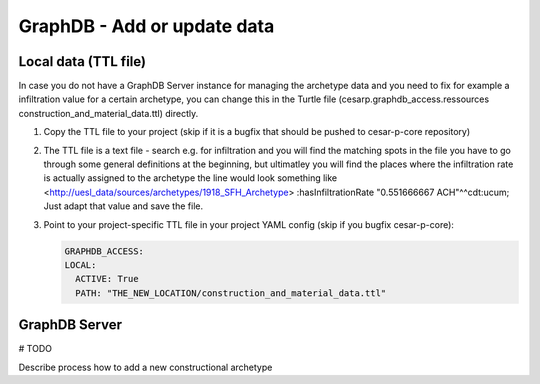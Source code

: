 GraphDB - Add or update data
==============================

Local data (TTL file)
-----------------------

In case you do not have a GraphDB Server instance for managing the archetype data and you need to fix 
for example a infiltration value for a certain archetype, you can change this in the 
Turtle file (cesarp.graphdb_access.ressources construction_and_material_data.ttl) directly.

1. Copy the TTL file to your project (skip if it is a bugfix that should be pushed to cesar-p-core repository)
2. The TTL file is a text file - search e.g. for infiltration and you will find the matching spots in the file
   you have to go through some general definitions at the beginning, but ultimatley you will find the places where the infiltration rate is actually assigned to the archetype
   the line would look something like 
   <http://uesl_data/sources/archetypes/1918_SFH_Archetype> :hasInfiltrationRate "0.551666667 ACH"^^cdt:ucum;
   Just adapt that value and save the file.
3. Point to your project-specific TTL file in your project YAML config (skip if you bugfix cesar-p-core): 
   
   .. code-block::
   
      GRAPHDB_ACCESS:
      LOCAL: 
        ACTIVE: True 
        PATH: "THE_NEW_LOCATION/construction_and_material_data.ttl"


GraphDB Server
--------------

# TODO 

Describe process how to add a new constructional archetype